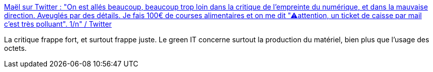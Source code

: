 :jbake-type: post
:jbake-status: published
:jbake-title: Maël sur Twitter : "On est allés beaucoup, beaucoup trop loin dans la critique de l'empreinte du numérique, et dans la mauvaise direction. Aveuglés par des détails. Je fais 100€ de courses alimentaires et on me dit "⚠attention, un ticket de caisse par mail c'est très polluant". 1/n" / Twitter
:jbake-tags: écologie,informatique,critique,_mois_août,_année_2020
:jbake-date: 2020-08-27
:jbake-depth: ../
:jbake-uri: shaarli/1598512125000.adoc
:jbake-source: https://nicolas-delsaux.hd.free.fr/Shaarli?searchterm=https%3A%2F%2Ftwitter.com%2Fmaeool%2Fstatus%2F1298323007266533379&searchtags=%C3%A9cologie+informatique+critique+_mois_ao%C3%BBt+_ann%C3%A9e_2020
:jbake-style: shaarli

https://twitter.com/maeool/status/1298323007266533379[Maël sur Twitter : "On est allés beaucoup, beaucoup trop loin dans la critique de l'empreinte du numérique, et dans la mauvaise direction. Aveuglés par des détails. Je fais 100€ de courses alimentaires et on me dit "⚠attention, un ticket de caisse par mail c'est très polluant". 1/n" / Twitter]

La critique frappe fort, et surtout frappe juste. Le green IT concerne surtout la production du matériel, bien plus que l'usage des octets.
